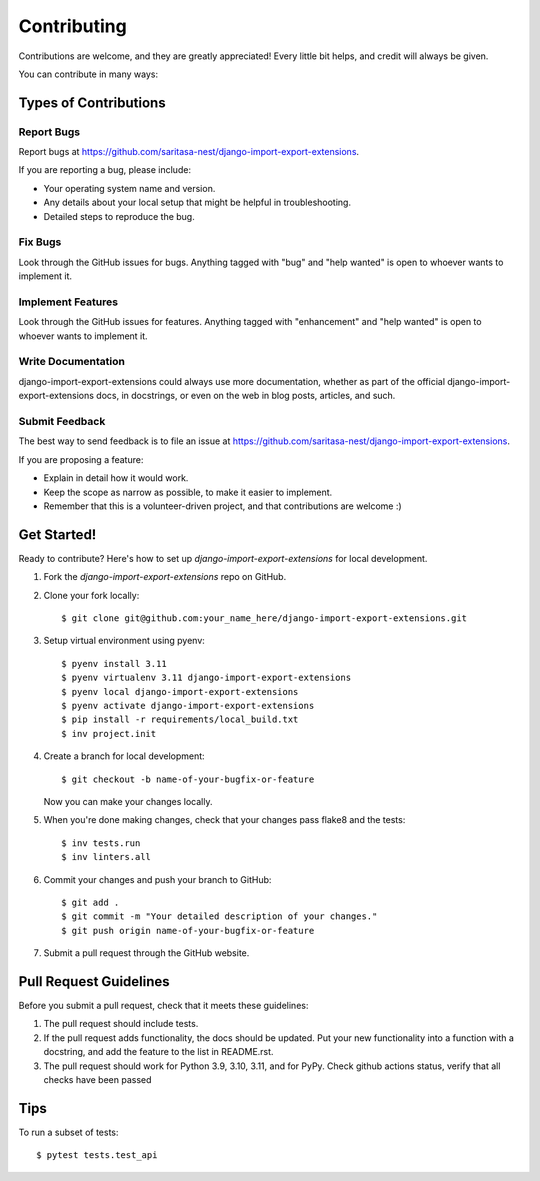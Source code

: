 .. highlight:: shell

============
Contributing
============

Contributions are welcome, and they are greatly appreciated! Every little bit
helps, and credit will always be given.

You can contribute in many ways:

Types of Contributions
----------------------

Report Bugs
~~~~~~~~~~~

Report bugs at https://github.com/saritasa-nest/django-import-export-extensions.

If you are reporting a bug, please include:

* Your operating system name and version.
* Any details about your local setup that might be helpful in troubleshooting.
* Detailed steps to reproduce the bug.

Fix Bugs
~~~~~~~~

Look through the GitHub issues for bugs. Anything tagged with "bug" and "help
wanted" is open to whoever wants to implement it.

Implement Features
~~~~~~~~~~~~~~~~~~

Look through the GitHub issues for features. Anything tagged with "enhancement"
and "help wanted" is open to whoever wants to implement it.

Write Documentation
~~~~~~~~~~~~~~~~~~~

django-import-export-extensions could always use more documentation, whether as part of the
official django-import-export-extensions docs, in docstrings, or even on the web in blog posts,
articles, and such.

Submit Feedback
~~~~~~~~~~~~~~~

The best way to send feedback is to file an issue at https://github.com/saritasa-nest/django-import-export-extensions.

If you are proposing a feature:

* Explain in detail how it would work.
* Keep the scope as narrow as possible, to make it easier to implement.
* Remember that this is a volunteer-driven project, and that contributions
  are welcome :)

Get Started!
------------

Ready to contribute? Here's how to set up `django-import-export-extensions` for local development.

1. Fork the `django-import-export-extensions` repo on GitHub.
2. Clone your fork locally::

    $ git clone git@github.com:your_name_here/django-import-export-extensions.git

3. Setup virtual environment using pyenv::

    $ pyenv install 3.11
    $ pyenv virtualenv 3.11 django-import-export-extensions
    $ pyenv local django-import-export-extensions
    $ pyenv activate django-import-export-extensions
    $ pip install -r requirements/local_build.txt
    $ inv project.init

4. Create a branch for local development::

    $ git checkout -b name-of-your-bugfix-or-feature

   Now you can make your changes locally.

5. When you're done making changes, check that your changes pass flake8 and the
   tests::

    $ inv tests.run
    $ inv linters.all

6. Commit your changes and push your branch to GitHub::

    $ git add .
    $ git commit -m "Your detailed description of your changes."
    $ git push origin name-of-your-bugfix-or-feature

7. Submit a pull request through the GitHub website.

Pull Request Guidelines
-----------------------

Before you submit a pull request, check that it meets these guidelines:

1. The pull request should include tests.
2. If the pull request adds functionality, the docs should be updated. Put
   your new functionality into a function with a docstring, and add the
   feature to the list in README.rst.
3. The pull request should work for Python 3.9, 3.10, 3.11, and for PyPy. Check
   github actions status, verify that all checks have been passed

Tips
----

To run a subset of tests::

    $ pytest tests.test_api
